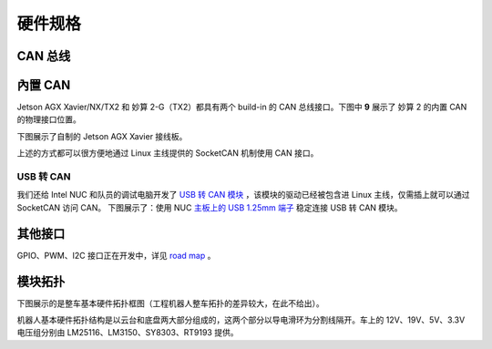 硬件规格
=================

CAN 总线
-----------------------

內置 CAN
-----------------------

Jetson AGX Xavier/NX/TX2 和 妙算 2-G（TX2）都具有两个 build-in 的 CAN 总线接口。下图中 **9** 展示了 妙算 2 的内置 CAN 的物理接口位置。

.. image:: ../images/overview/hardware_specifications/hardware_specifications_1.png

下图展示了自制的 Jetson AGX Xavier 接线板。

.. image:: ../images/overview/hardware_specifications/hardware_specifications_2.jpg

上述的方式都可以很方便地通过 Linux 主线提供的 SocketCAN 机制使用 CAN 接口。

USB 转 CAN
+++++++++++++

我们还给 Intel NUC 和队员的调试电脑开发了
`USB 转 CAN 模块 <https://github.com/rm-controls/rm_usb2can>`_
，该模块的驱动已经被包含进 Linux 主线，仅需插上就可以通过 SocketCAN 访问 CAN。
下图展示了：使用 NUC
`主板上的 USB 1.25mm 端子 <https://www.intel.com/content/www/us/en/support/articles/000006933/intel-nuc.html>`_
稳定连接 USB 转 CAN 模块。

.. image:: ../images/overview/hardware_specifications/hardware_specifications_3.jpg

其他接口
-----------------------

GPIO、PWM、I2C 接口正在开发中，详见 `road map <../road_map.rst>`_ 。


模块拓扑
-----------------------

下图展示的是整车基本硬件拓扑框图（工程机器人整车拓扑的差异较大，在此不给出）。

.. image:: ../images/overview/hardware_specifications/hardware_specifications_4.png

机器人基本硬件拓扑结构是以云台和底盘两大部分组成的，这两个部分以导电滑环为分割线隔开。车上的 12V、19V、5V、3.3V 电压组分别由 LM25116、LM3150、SY8303、RT9193 提供。
